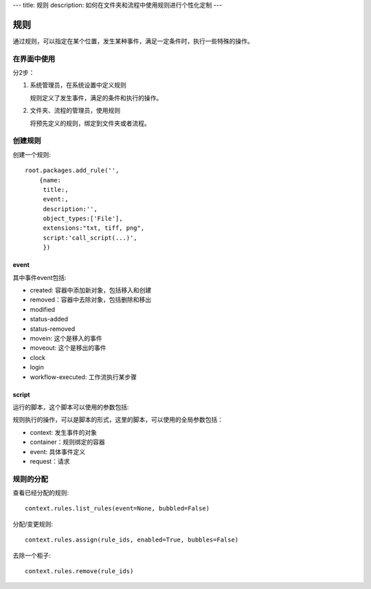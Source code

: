 ---
title: 规则
description: 如何在文件夹和流程中使用规则进行个性化定制
---

============
规则
============

通过规则，可以指定在某个位置，发生某种事件，满足一定条件时，执行一些特殊的操作。

在界面中使用
======================
分2步：

1. 系统管理员，在系统设置中定义规则

   规则定义了发生事件，满足的条件和执行的操作。

2. 文件夹、流程的管理员，使用规则

   将预先定义的规则，绑定到文件夹或者流程。

创建规则
==================
创建一个规则::

   root.packages.add_rule('',
       {name:
        title:, 
        event:, 
        description:'', 
        object_types:['File'],
        extensions:"txt, tiff, png",
        script:'call_script(...)',
        })

event
---------
其中事件event包括:

- created: 容器中添加新对象，包括移入和创建
- removed：容器中去除对象，包括删除和移出
- modified
- status-added
- status-removed
- movein: 这个是移入的事件
- moveout: 这个是移出的事件
- clock
- login
- workflow-executed: 工作流执行某步骤

script
----------------
运行的脚本，这个脚本可以使用的参数包括:

规则执行的操作，可以是脚本的形式，这里的脚本，可以使用的全局参数包括：

- context: 发生事件的对象
- container：规则绑定的容器
- event: 具体事件定义
- request：请求

规则的分配
==============

查看已经分配的规则::

   context.rules.list_rules(event=None, bubbled=False)

分配/变更规则::

   context.rules.assign(rule_ids, enabled=True, bubbles=False)

去除一个柜子::

   context.rules.remove(rule_ids)

